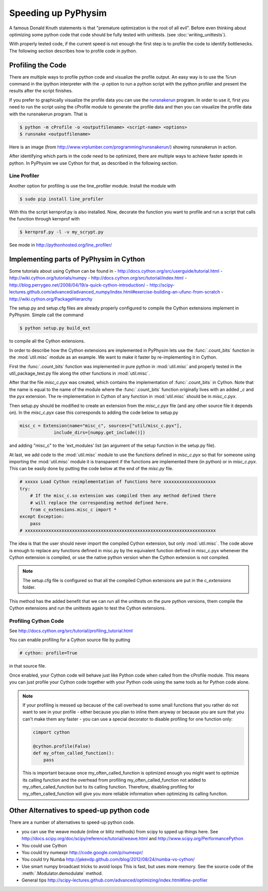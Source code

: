 Speeding up PyPhysim
====================

A famous Donald Knuth statements is that "premature optimization is the
root of all evil". Before even thinking about optimizing some python code
that code should be fully tested with unittests. (see
:doc:`writing_unittests`).

With properly tested code, if the current speed is not enough the first
step is to profile the code to identify bottlenecks. The following section
describes how to profile code in python.


Profiling the Code
------------------

There are multiple ways to profile python code and visualize the profile
output. An easy way is to use the `%run` command in the ipython interpreter
with the `-p` option to run a python script with the python profiler and
present the results after the script finishes.

If you prefer to graphically visualize the profile data you can use the
`runsnakerun`_ program. In order to use it, first you need to run the
script using the cProfile module to generate the profile data and then you
can visualize the profile data with the runsnakerun program. That is

.. code-block:: bash

   $ python -m cProfile -o <outputfilename> <script-name> <options>
   $ runsnake <outputfilename>

Here is an image (from http://www.vrplumber.com/programming/runsnakerun/)
showing runsnakerun in action.

.. image:: _images/runsnakerun_screenshot-2.0.png
   :scale: 80%
   
.. _runsnakerun: http://www.vrplumber.com/programming/runsnakerun/


After identifying which parts in the code need to be optimized, there are
multiple ways to achieve faster speeds in python. In PyPhysim we use Cython
for that, as described in the following section.


Line Profiler
~~~~~~~~~~~~~

Another option for profiling is use the line_profiler module.
Install the module with

.. code-block:: bash

   $ sudo pip install line_profiler

With this the script kernprof.py is also installed. Now, decorate the
function you want to profile and run a script that calls the function
through kernprof with

.. code-block:: bash

   $ kernprof.py -l -v my_scrypt.py

See mode in http://pythonhosted.org/line_profiler/


Implementing parts of PyPhysim in Cython
----------------------------------------

Some tutorials about using Cython can be found in
- http://docs.cython.org/src/userguide/tutorial.html
- http://wiki.cython.org/tutorials/numpy
- http://docs.cython.org/src/tutorial/index.html
- http://blog.perrygeo.net/2008/04/19/a-quick-cython-introduction/
- http://scipy-lectures.github.com/advanced/advanced_numpy/index.html#exercise-building-an-ufunc-from-scratch
- http://wiki.cython.org/PackageHierarchy

The setup.py and setup.cfg files are already properly configured to
compile the Cython extensions implement in PyPhysim. Simple call the command

.. code-block:: bash
                
   $ python setup.py build_ext

to compile all the Cython extensions.

In order to describe how the Cython extensions are implemented in PyPhysim
lets use the :func:`.count_bits` function in the :mod:`util.misc` module as
an example. We want to make it faster by re-implementing it in Cython.

First the :func:`.count_bits` function was implemented in pure python in
:mod:`util.misc` and properly tested in the util_package_test.py file along
the other functions in :mod:`util.misc`.

After that the file `misc_c.pyx` was created, which contains the
implementation of :func:`.count_bits` in Cython. Note that the name is
equal to the name of the module where the :func:`.count_bits` function
originally lives with an added `_c` and the `pyx` extension. The
re-implementation in Cython of any function in :mod:`util.misc` should be in
`misc_c.pyx`.

Then setup.py should be modified to create an extension from the
`misc_c.pyx` file (and any other source file it depends on). In the
`misc_c.pyx` case this corresponds to adding the code below to setup.py

.. code-block:: python

   misc_c = Extension(name="misc_c", sources=["util/misc_c.pyx"],
                include_dirs=[numpy.get_include()])

and adding "misc_c" to the 'ext_modules' list (an argument of the setup
function in the setup.py file).

At last, we add code to the :mod:`util.misc` module to use the functions
defined in `misc_c.pyx` so that for someone using importing the
:mod:`util.misc` module it is transparent if the functions are implemented
there (in python) or in `misc_c.pyx`. This can be easily done by putting
the code below at the end of the `misc.py` file.

.. code-block:: python

   # xxxxx Load Cython reimplementation of functions here xxxxxxxxxxxxxxxxxxxx
   try:
       # If the misc_c.so extension was compiled then any method defined there
       # will replace the corresponding method defined here.
       from c_extensions.misc_c import *
   except Exception:
       pass
   # xxxxxxxxxxxxxxxxxxxxxxxxxxxxxxxxxxxxxxxxxxxxxxxxxxxxxxxxxxxxxxxxxxxxxxxxx

The idea is that the user should never import the compiled Cython
extension, but only :mod:`util.misc`. The code above is enough to replace
any functions defined in misc.py by the equivalent function defined in
misc_c.pyx whenever the Cython extension is compiled, or use the native
python version when the Cython extension is not compiled.

.. note::
   
   The setup.cfg file is configured so that all the compiled Cython
   extensions are put in the `c_extensions` folder.

This method has the added benefit that we can run all the unittests on the
pure python versions, them compile the Cython extensions and run the
unittests again to test the Cython extensions.


Profiling Cython Code
~~~~~~~~~~~~~~~~~~~~~

See http://docs.cython.org/src/tutorial/profiling_tutorial.html

You can enable profiling for a Cython source file by putting

.. code-block:: python

   # cython: profile=True

in that source file.


.. todo::
   
   Verify is this is really necessary when the code is compiled into an
   extension of only if we had used the pyximport.


Once enabled, your Cython code will behave just like Python code when
called from the cProfile module. This means you can just profile your
Cython code together with your Python code using the same tools as for
Python code alone.

.. note::
   
   If your profiling is messed up because of the call overhead to some
   small functions that you rather do not want to see in your profile -
   either because you plan to inline them anyway or because you are sure
   that you can't make them any faster - you can use a special decorator to
   disable profiling for one function only:

   .. code-block:: python

      cimport cython

      @cython.profile(False)
      def my_often_called_function():
          pass

   This is important because once my_often_called_function is optimized
   enough you might want to optimize its calling function and the overhead
   from profiling my_often_called_function not added to
   my_often_called_function but to its calling function. Therefore,
   disabling profiling for my_often_called_function will give you more
   reliable information when optimizing its calling function.

   
Other Alternatives to speed-up python code
------------------------------------------

There are a number of alternatives to speed-up python code.

- you can use the weave module (inline or blitz methods) from scipy to
  spped up things here. See
  http://docs.scipy.org/doc/scipy/reference/tutorial/weave.html
  and
  http://www.scipy.org/PerformancePython
- You could use Cython
- You could try numexpr
  http://code.google.com/p/numexpr/
- You could try Numba
  http://jakevdp.github.com/blog/2012/08/24/numba-vs-cython/
- Use smart numpy broadcast tricks to avoid loops This is fast, but uses
  more memory. See the source code of the :meth:`.Modulator.demodulate`
  method.
- General tips
  http://scipy-lectures.github.com/advanced/optimizing/index.html#line-profiler
